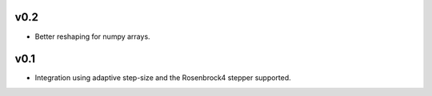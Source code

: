 v0.2
====
- Better reshaping for numpy arrays.

v0.1
====
- Integration using adaptive step-size and the Rosenbrock4 stepper supported.
